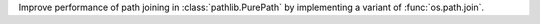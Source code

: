 Improve performance of path joining in :class:`pathlib.PurePath` by
implementing a variant of :func:`os.path.join`.
